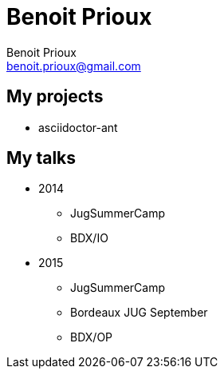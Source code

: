 = Benoit Prioux
Benoit Prioux <benoit.prioux@gmail.com>

== My projects

* asciidoctor-ant

== My talks

* 2014
** JugSummerCamp
** BDX/IO

* 2015
** JugSummerCamp
** Bordeaux JUG September
** BDX/OP
